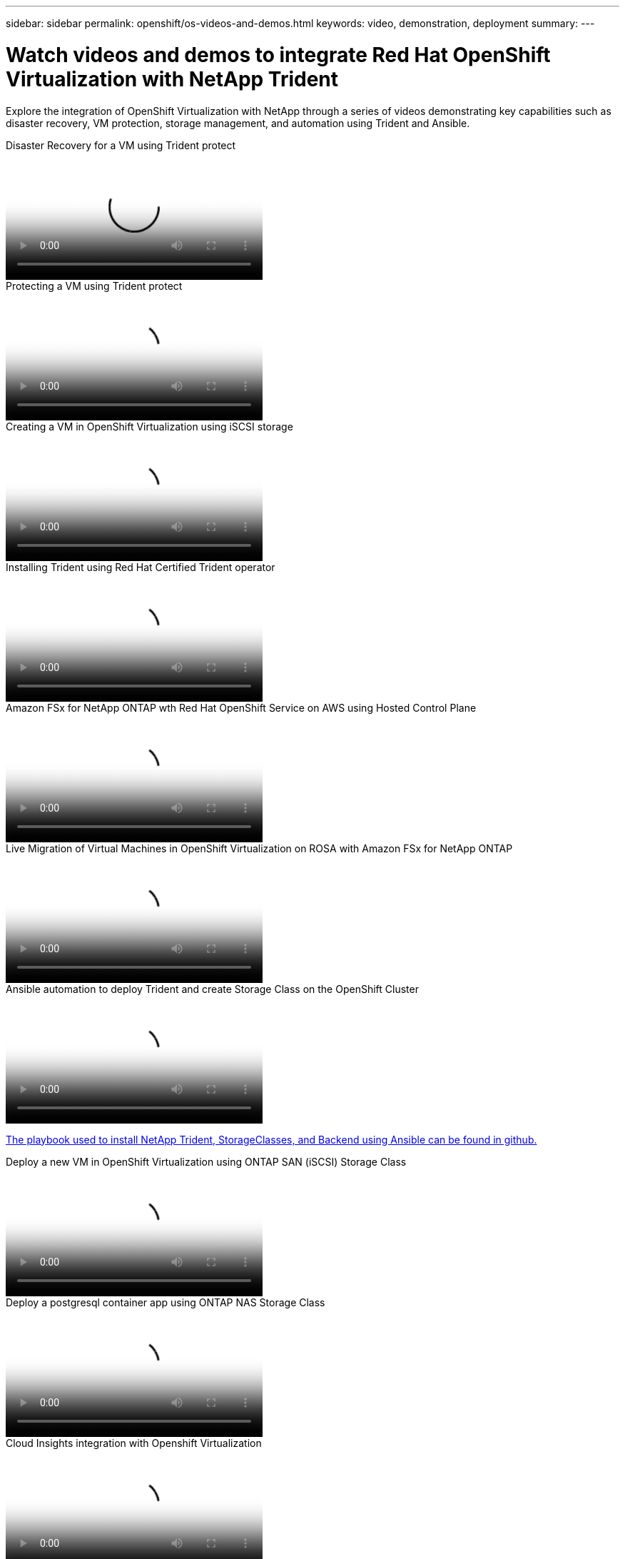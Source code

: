 ---
sidebar: sidebar
permalink: openshift/os-videos-and-demos.html
keywords: video, demonstration, deployment
summary:
---

= Watch videos and demos to integrate Red Hat OpenShift Virtualization with NetApp Trident
:hardbreaks:
:nofooter:
:icons: font
:linkattrs:
:imagesdir: ../media/

//
// This file was created with NDAC Version 0.9 (June 4, 2020)
//
// 2020-06-25 14:31:33.664333
//

[.lead]
Explore the integration of OpenShift Virtualization with NetApp through a series of videos demonstrating key capabilities such as disaster recovery, VM protection, storage management, and automation using Trident and Ansible.

video::ae4bdcf7-b344-4f19-89ed-b2d500f94efd[panopto, title="Disaster Recovery for a VM using Trident protect", width=360]

video::4670e188-3d67-4207-84c5-b2d500f934a0[panopto, title="Protecting a VM using Trident protect", width=360]

video::497b868d-2917-4824-bbaa-b2d500f92dda[panopto, title="Creating a VM in OpenShift Virtualization using iSCSI storage", width=360]

video::15c225f3-13ef-41ba-b255-b2d500f927c0[panopto, title="Installing Trident using Red Hat Certified Trident operator", width=360]

video::213061d2-53e6-4762-a68f-b21401519023[panopto, title="Amazon FSx for NetApp ONTAP wth Red Hat OpenShift Service on AWS using Hosted Control Plane", width=360]

video::4b3ef03d-7d65-4637-9dab-b21301371d7d[panopto, title="Live Migration of Virtual Machines in OpenShift Virtualization on ROSA with Amazon FSx for NetApp ONTAP", width=360]

video::fae6605f-b61a-4a34-a97f-b1ed00d2de93[panopto, title="Ansible automation to deploy Trident and create Storage Class on the OpenShift Cluster", width=360]

link:https://github.com/NetApp/trident-install[The playbook used to install NetApp Trident, StorageClasses, and Backend using Ansible can be found in github.]

video::2e2c6fdb-4651-46dd-b028-b1ed00d37da3[panopto, title="Deploy a new VM in OpenShift Virtualization using ONTAP SAN (iSCSI) Storage Class", width=360]

video::d3eacf8c-888f-4028-a695-b1ed00d28dee[panopto, title="Deploy a postgresql container app using ONTAP NAS Storage Class", width=360]

video::29ed6938-eeaf-4e70-ae7b-b15d011d75ff[panopto, title="Cloud Insights integration with Openshift Virtualization", width=360]

video::bac58645-dd75-4e92-b5fe-b12b015dc199[panopto, title="Using Red Hat MTV to migrate VMs to OpenShift Virtualization with NetApp ONTAP Storage", width=360]

video::f2a8fa24-2971-4cdc-9bbb-b1f1007032ea[panopto, title="Failover/Failback of OpenShift VMs using advanced data management capabilities of Trident (Only Early Access Program available)", width=360]

video::29ed6938-eeaf-4e70-ae7b-b15d011d75ff[panopto, title="Cloud Insights integration with Openshift Virtualization", width=360]

video::fae6605f-b61a-4a34-a97f-b1ed00d2de93[panopto, title="Ansible automation to deploy Trident and create Storage Class on the OpenShift Cluster", width=360]

**Sample Ansible code in GitHub**
link:https://github.com/NetApp/trident-install[The playbook used to install NetApp Trident, StorageClasses, and Backend using Ansible can be found in github.]

video::d3eacf8c-888f-4028-a695-b1ed00d28dee[panopto, title="Deploy a postgresql container app using ONTAP NAS Storage Class", width=360]
 
video::27773297-a80c-473c-ab41-b01200fa009a[panopto, title="Workload Migration - Red Hat OpenShift with NetApp", width=360]

video::e589a8a3-ce82-4a0a-adb6-b01200f9b907[panopto, title="Installing OpenShift Virtualization - Red Hat OpenShift with NetApp", width=360]

video::8a29fa18-8643-499e-94c7-b01200f9ce11[panopto, title="Deploying a Virtual Machine with OpenShift Virtualization - Red Hat OpenShift with NetApp", width=360]
 
video::13b32159-9ea3-4056-b285-b01200f0873a[panopto, title="NetApp HCI for Red Hat OpenShift on Red Hat Virtualization", width=360]



// NetApp Solutions restructuring (jul 2025) - renamed from containers/rh-os-n_videos_and_demos.adoc
